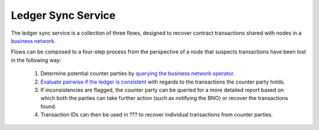 ===================
Ledger Sync Service
===================

The ledger sync service is a collection of three flows, designed to recover contract transactions shared with nodes in a `business network <../memberships-management>`_.

Flows can be composed to a four-step process from the perspective of a node that suspects transactions have been lost in the following way:

 1. Determine potential counter parties by `querying the business network operator <../membership-service/src/main/kotlin/net/corda/businessnetworks/membership/member/GetMembershipsFlow.kt>`_.
 2. `Evaluate pairwise if the ledger is consistent <src/main/kotlin/net/corda/businessnetworks/ledgersync/EvaluateLedgerConsistencyFlow.kt>`_ with regards to the transactions the counter party holds.
 3. If inconsistencies are flagged, the counter party can be queried for a more detailed report based on which both the parties can take further action (such as notifying the BNO) or recover the transactions found.
 4. Transaction IDs can then be used in ??? to recover individual transactions from counter parties.
